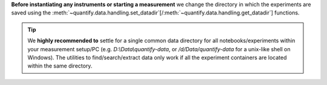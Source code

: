 
**Before instantiating any instruments or starting a measurement** we change the directory in which the experiments are saved using the :meth:`~quantify.data.handling.set_datadir`[/:meth:`~quantify.data.handling.get_datadir`] functions.


.. tip::

    We **highly recommended to** settle for a single common data directory for all notebooks/experiments within your measurement setup/PC (e.g. *D:\\Data\\quantify-data*, or */d/Data/quantify-data* for a unix-like shell on Windows).
    The utilities to find/search/extract data only work if all the experiment containers are located within the same directory.

.. jupyter-execute::
    :hide-code:

    # We recommend to always set the directory at the start of the python kernel
    # and stick to a single common data directory for all
    # notebooks/experiments within your measurement setup/PC

.. jupyter-execute::

    # This sets a default data directory for tutorial purposes. Change it to your desired data directory.
    from pathlib import Path
    from os.path import join
    from quantify.data.handling import get_datadir, set_datadir
    set_datadir(join(Path.home(), 'quantify-data')) # change me!
    print(f"Data will be saved in:\n{get_datadir()}")
